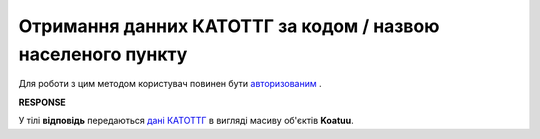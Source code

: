 ##########################################################################################################################
**Отримання данних КАТОТТГ за кодом / назвою населеного пункту**
##########################################################################################################################

Для роботи з цим методом користувач повинен бути `авторизованим <https://wiki.edin.ua/uk/latest/API_ETTN/Methods/Authorization.html>`__ .

.. csv-table:: 
  :file: SearchKatottg.csv
  :widths:  10, 41
  :stub-columns: 0

**RESPONSE**

У тілі **відповідь** передаються `дані КАТОТТГ <https://wiki.edin.ua/uk/latest/API_ETTN/Methods/EveryBody/SearchKatottgResponse.html>`__ в вигляді масиву об'єктів **Koatuu**.

